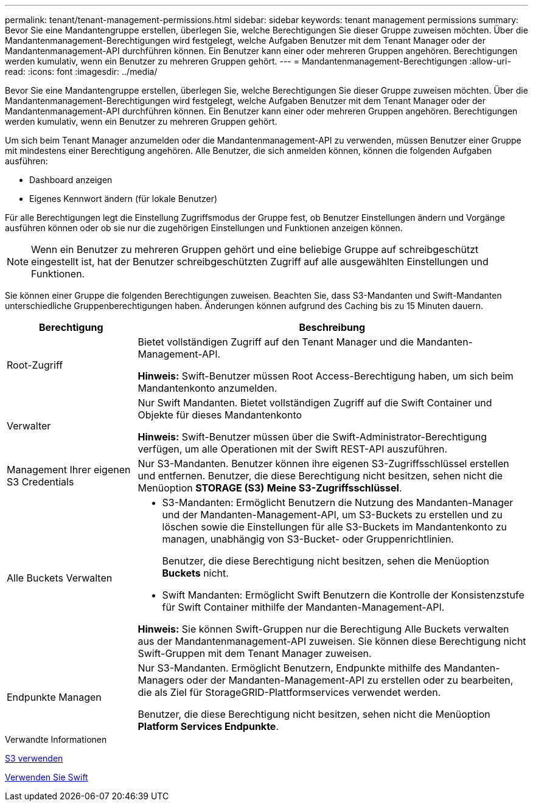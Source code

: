 ---
permalink: tenant/tenant-management-permissions.html 
sidebar: sidebar 
keywords: tenant management permissions 
summary: Bevor Sie eine Mandantengruppe erstellen, überlegen Sie, welche Berechtigungen Sie dieser Gruppe zuweisen möchten. Über die Mandantenmanagement-Berechtigungen wird festgelegt, welche Aufgaben Benutzer mit dem Tenant Manager oder der Mandantenmanagement-API durchführen können. Ein Benutzer kann einer oder mehreren Gruppen angehören. Berechtigungen werden kumulativ, wenn ein Benutzer zu mehreren Gruppen gehört. 
---
= Mandantenmanagement-Berechtigungen
:allow-uri-read: 
:icons: font
:imagesdir: ../media/


[role="lead"]
Bevor Sie eine Mandantengruppe erstellen, überlegen Sie, welche Berechtigungen Sie dieser Gruppe zuweisen möchten. Über die Mandantenmanagement-Berechtigungen wird festgelegt, welche Aufgaben Benutzer mit dem Tenant Manager oder der Mandantenmanagement-API durchführen können. Ein Benutzer kann einer oder mehreren Gruppen angehören. Berechtigungen werden kumulativ, wenn ein Benutzer zu mehreren Gruppen gehört.

Um sich beim Tenant Manager anzumelden oder die Mandantenmanagement-API zu verwenden, müssen Benutzer einer Gruppe mit mindestens einer Berechtigung angehören. Alle Benutzer, die sich anmelden können, können die folgenden Aufgaben ausführen:

* Dashboard anzeigen
* Eigenes Kennwort ändern (für lokale Benutzer)


Für alle Berechtigungen legt die Einstellung Zugriffsmodus der Gruppe fest, ob Benutzer Einstellungen ändern und Vorgänge ausführen können oder ob sie nur die zugehörigen Einstellungen und Funktionen anzeigen können.


NOTE: Wenn ein Benutzer zu mehreren Gruppen gehört und eine beliebige Gruppe auf schreibgeschützt eingestellt ist, hat der Benutzer schreibgeschützten Zugriff auf alle ausgewählten Einstellungen und Funktionen.

Sie können einer Gruppe die folgenden Berechtigungen zuweisen. Beachten Sie, dass S3-Mandanten und Swift-Mandanten unterschiedliche Gruppenberechtigungen haben. Änderungen können aufgrund des Caching bis zu 15 Minuten dauern.

[cols="1a,3a"]
|===
| Berechtigung | Beschreibung 


 a| 
Root-Zugriff
 a| 
Bietet vollständigen Zugriff auf den Tenant Manager und die Mandanten-Management-API.

*Hinweis:* Swift-Benutzer müssen Root Access-Berechtigung haben, um sich beim Mandantenkonto anzumelden.



 a| 
Verwalter
 a| 
Nur Swift Mandanten. Bietet vollständigen Zugriff auf die Swift Container und Objekte für dieses Mandantenkonto

*Hinweis:* Swift-Benutzer müssen über die Swift-Administrator-Berechtigung verfügen, um alle Operationen mit der Swift REST-API auszuführen.



 a| 
Management Ihrer eigenen S3 Credentials
 a| 
Nur S3-Mandanten. Benutzer können ihre eigenen S3-Zugriffsschlüssel erstellen und entfernen. Benutzer, die diese Berechtigung nicht besitzen, sehen nicht die Menüoption *STORAGE (S3)* *Meine S3-Zugriffsschlüssel*.



 a| 
Alle Buckets Verwalten
 a| 
* S3-Mandanten: Ermöglicht Benutzern die Nutzung des Mandanten-Manager und der Mandanten-Management-API, um S3-Buckets zu erstellen und zu löschen sowie die Einstellungen für alle S3-Buckets im Mandantenkonto zu managen, unabhängig von S3-Bucket- oder Gruppenrichtlinien.
+
Benutzer, die diese Berechtigung nicht besitzen, sehen die Menüoption *Buckets* nicht.

* Swift Mandanten: Ermöglicht Swift Benutzern die Kontrolle der Konsistenzstufe für Swift Container mithilfe der Mandanten-Management-API.


*Hinweis:* Sie können Swift-Gruppen nur die Berechtigung Alle Buckets verwalten aus der Mandantenmanagement-API zuweisen. Sie können diese Berechtigung nicht Swift-Gruppen mit dem Tenant Manager zuweisen.



 a| 
Endpunkte Managen
 a| 
Nur S3-Mandanten. Ermöglicht Benutzern, Endpunkte mithilfe des Mandanten-Managers oder der Mandanten-Management-API zu erstellen oder zu bearbeiten, die als Ziel für StorageGRID-Plattformservices verwendet werden.

Benutzer, die diese Berechtigung nicht besitzen, sehen nicht die Menüoption *Platform Services Endpunkte*.

|===
.Verwandte Informationen
xref:../s3/index.adoc[S3 verwenden]

xref:../swift/index.adoc[Verwenden Sie Swift]
